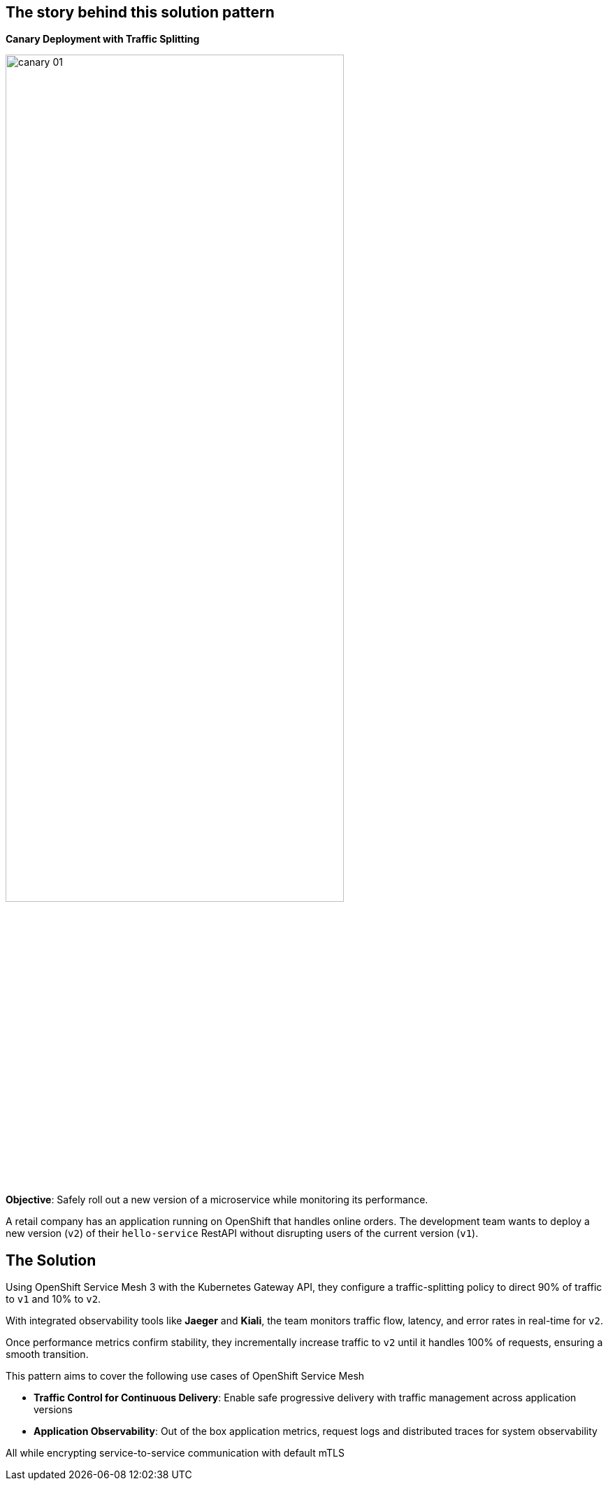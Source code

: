 == The story behind this solution pattern

**Canary Deployment with Traffic Splitting**

image::canary-01.png[width=75%]

**Objective**: Safely roll out a new version of a microservice while monitoring its performance.

A retail company has an application running on OpenShift that handles online orders. The development team wants to deploy a new version (`v2`) of their `hello-service` RestAPI without disrupting users of the current version (`v1`).


== The Solution

Using OpenShift Service Mesh 3 with the Kubernetes Gateway API, they configure a traffic-splitting policy to direct 90% of traffic to `v1` and 10% to `v2`.

With integrated observability tools like **Jaeger** and **Kiali**, the team monitors traffic flow, latency, and error rates in real-time for `v2`.

Once performance metrics confirm stability, they incrementally increase traffic to `v2` until it handles 100% of requests, ensuring a smooth transition.

This pattern aims to cover the following use cases of OpenShift Service Mesh

- **Traffic Control for Continuous  Delivery**: Enable safe progressive delivery with traffic management across application versions 
- **Application Observability**:  Out of the box application metrics, request logs and distributed traces for system observability

All while encrypting service-to-service communication with default mTLS